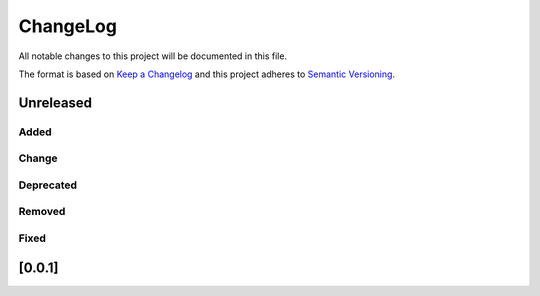 ChangeLog
=========

All notable changes to this project will be documented in this file.

The format is based on `Keep a Changelog`_ and this project adheres to
`Semantic Versioning`_.

.. _Keep a Changelog: https://keepachangelog.com/
.. _Semantic Versioning: https://semver.org/

Unreleased
----------

Added
^^^^^

Change
^^^^^^

Deprecated
^^^^^^^^^^

Removed
^^^^^^^

Fixed
^^^^^

[0.0.1]
-------
